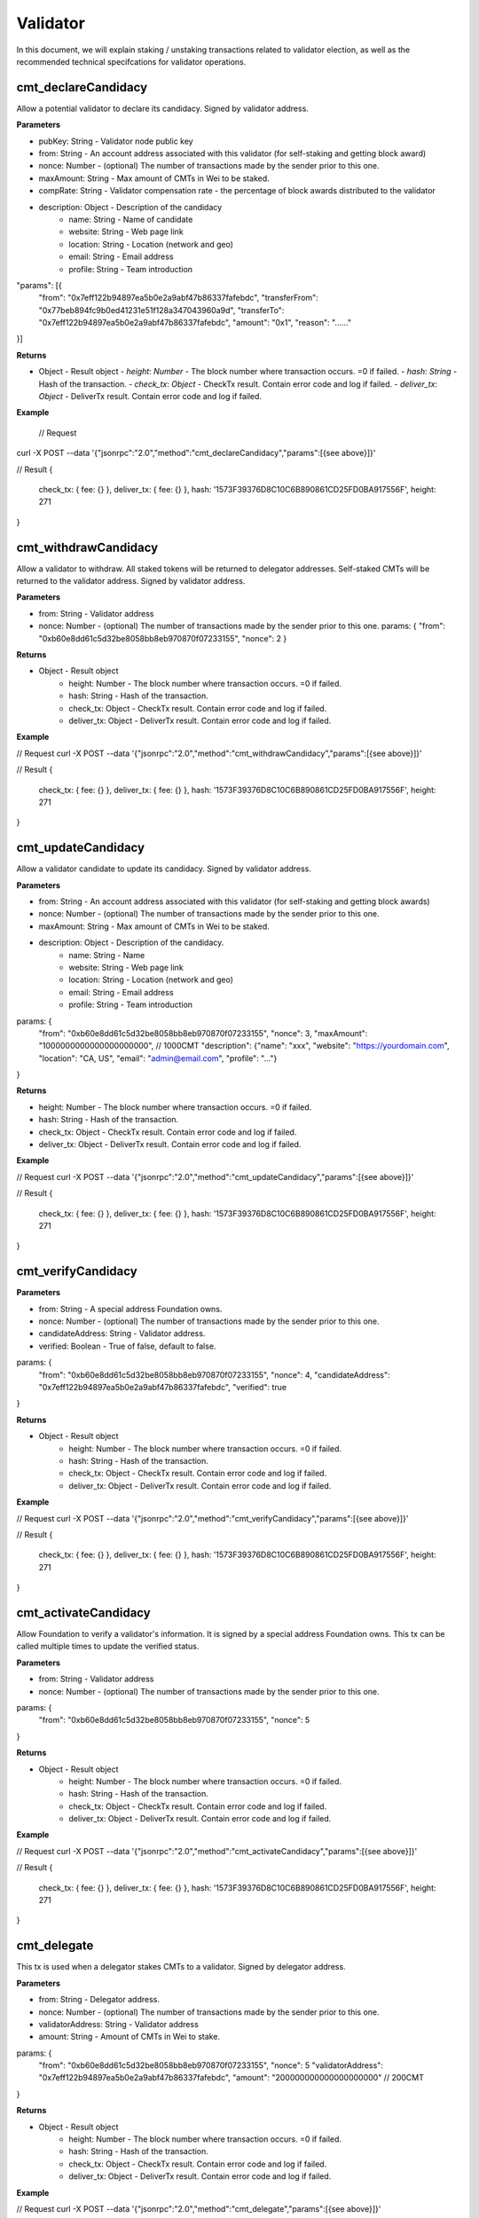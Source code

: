 ===============
Validator
===============

In this document, we will explain staking / unstaking transactions related to validator election, 
as well as the recommended technical specifcations for validator operations.

cmt_declareCandidacy
-------- 
Allow a potential validator to declare its candidacy. Signed by validator address.

**Parameters**

- pubKey: String - Validator node public key
- from: String - An account address associated with this validator (for self-staking and getting block award)
- nonce: Number - (optional) The number of transactions made by the sender prior to this one.
- maxAmount: String - Max amount of CMTs in Wei to be staked.
- compRate: String - Validator compensation rate - the percentage of block awards distributed to the validator
- description: Object - Description of the candidacy
    - name: String - Name of candidate
    - website: String - Web page link
    - location: String - Location (network and geo)
    - email: String - Email address
    - profile: String - Team introduction
"params": [{
    "from": "0x7eff122b94897ea5b0e2a9abf47b86337fafebdc",
    "transferFrom": "0x77beb894fc9b0ed41231e51f128a347043960a9d",
    "transferTo": "0x7eff122b94897ea5b0e2a9abf47b86337fafebdc",
    "amount": "0x1",
    "reason": "……"
}]

**Returns**

- Object - Result object
  - `height`: `Number` - The block number where transaction occurs. =0 if failed.
  - `hash`: `String` - Hash of the transaction.
  - `check_tx`: `Object` - CheckTx result. Contain error code and log if failed.
  - `deliver_tx`: `Object` - DeliverTx result. Contain error code and log if failed.

**Example**

  // Request
curl -X POST --data '{"jsonrpc":"2.0","method":"cmt_declareCandidacy","params":[{see above}]}'

// Result
{
    check_tx: { fee: {} },
    deliver_tx: { fee: {} },
    hash: '1573F39376D8C10C6B890861CD25FD0BA917556F',
    height: 271
}

cmt_withdrawCandidacy
-------- 
Allow a validator to withdraw. All staked tokens will be returned to delegator addresses. Self-staked CMTs will be returned to the validator address. Signed by validator address.

**Parameters**

- from: String - Validator address
- nonce: Number - (optional) The number of transactions made by the sender prior to this one.
  params: {
  "from": "0xb60e8dd61c5d32be8058bb8eb970870f07233155",
  "nonce": 2
  }

**Returns**

* Object - Result object
    * height: Number - The block number where transaction occurs. =0 if failed.
    * hash: String - Hash of the transaction.
    * check_tx: Object - CheckTx result. Contain error code and log if failed.
    * deliver_tx: Object - DeliverTx result. Contain error code and log if failed.

**Example**

// Request
curl -X POST --data '{"jsonrpc":"2.0","method":"cmt_withdrawCandidacy","params":[{see above}]}'

// Result
{
    check_tx: { fee: {} },
    deliver_tx: { fee: {} },
    hash: '1573F39376D8C10C6B890861CD25FD0BA917556F',
    height: 271
}

cmt_updateCandidacy
-------- 
Allow a validator candidate to update its candidacy. Signed by validator address.

**Parameters**

* from: String - An account address associated with this validator (for self-staking and getting block awards)
* nonce: Number - (optional) The number of transactions made by the sender prior to this one.
* maxAmount: String - Max amount of CMTs in Wei to be staked.
* description: Object - Description of the candidacy.
    * name: String - Name
    * website: String - Web page link
    * location: String - Location (network and geo)
    * email: String - Email address
    * profile: String - Team introduction

params: {
  "from": "0xb60e8dd61c5d32be8058bb8eb970870f07233155",
  "nonce": 3,
  "maxAmount": "1000000000000000000000", // 1000CMT
  "description": {"name": "xxx", "website": "https://yourdomain.com", "location": "CA, US", "email": "admin@email.com", "profile": "..."}
}

**Returns**

* height: Number - The block number where transaction occurs. =0 if failed.
* hash: String - Hash of the transaction.
* check_tx: Object - CheckTx result. Contain error code and log if failed.
* deliver_tx: Object - DeliverTx result. Contain error code and log if failed.

**Example**

// Request
curl -X POST --data '{"jsonrpc":"2.0","method":"cmt_updateCandidacy","params":[{see above}]}'

// Result
{
    check_tx: { fee: {} },
    deliver_tx: { fee: {} },
    hash: '1573F39376D8C10C6B890861CD25FD0BA917556F',
    height: 271
}

cmt_verifyCandidacy
-------- 

**Parameters**

* from: String - A special address Foundation owns.
* nonce: Number - (optional) The number of transactions made by the sender prior to this one.
* candidateAddress: String - Validator address.
* verified: Boolean - True of false, default to false. 

params: {
  "from": "0xb60e8dd61c5d32be8058bb8eb970870f07233155",
  "nonce": 4,
  "candidateAddress": "0x7eff122b94897ea5b0e2a9abf47b86337fafebdc",
  "verified": true
}

**Returns**

* Object - Result object
    * height: Number - The block number where transaction occurs. =0 if failed.
    * hash: String - Hash of the transaction.
    * check_tx: Object - CheckTx result. Contain error code and log if failed.
    * deliver_tx: Object - DeliverTx result. Contain error code and log if failed.

**Example**

// Request
curl -X POST --data '{"jsonrpc":"2.0","method":"cmt_verifyCandidacy","params":[{see above}]}'

// Result
{
    check_tx: { fee: {} },
    deliver_tx: { fee: {} },
    hash: '1573F39376D8C10C6B890861CD25FD0BA917556F',
    height: 271
}

cmt_activateCandidacy
-------- 
Allow Foundation to verify a validator's information. It is signed by a special address Foundation owns. This tx can be called multiple times to update the verified status.

**Parameters**

* from: String - Validator address
* nonce: Number - (optional) The number of transactions made by the sender prior to this one.

params: {
  "from": "0xb60e8dd61c5d32be8058bb8eb970870f07233155",
  "nonce": 5
}

**Returns**

* Object - Result object
    * height: Number - The block number where transaction occurs. =0 if failed.
    * hash: String - Hash of the transaction.
    * check_tx: Object - CheckTx result. Contain error code and log if failed.
    * deliver_tx: Object - DeliverTx result. Contain error code and log if failed.

**Example**

// Request
curl -X POST --data '{"jsonrpc":"2.0","method":"cmt_activateCandidacy","params":[{see above}]}'

// Result
{
    check_tx: { fee: {} },
    deliver_tx: { fee: {} },
    hash: '1573F39376D8C10C6B890861CD25FD0BA917556F',
    height: 271
}

cmt_delegate
-------- 
This tx is used when a delegator stakes CMTs to a validator. Signed by delegator address.

**Parameters**

* from: String - Delegator address.
* nonce: Number - (optional) The number of transactions made by the sender prior to this one.
* validatorAddress: String - Validator address
* amount: String - Amount of CMTs in Wei to stake.

params: {
  "from": "0xb60e8dd61c5d32be8058bb8eb970870f07233155",
  "nonce": 5
  "validatorAddress": "0x7eff122b94897ea5b0e2a9abf47b86337fafebdc",
  "amount": "200000000000000000000" // 200CMT
}

**Returns**

* Object - Result object
    * height: Number - The block number where transaction occurs. =0 if failed.
    * hash: String - Hash of the transaction.
    * check_tx: Object - CheckTx result. Contain error code and log if failed.
    * deliver_tx: Object - DeliverTx result. Contain error code and log if failed.

**Example**

// Request
curl -X POST --data '{"jsonrpc":"2.0","method":"cmt_delegate","params":[{see above}]}'

// Result
{
    check_tx: { fee: {} },
    deliver_tx: { fee: {} },
    hash: '1573F39376D8C10C6B890861CD25FD0BA917556F',
    height: 271
}

cmt_withdraw
-------- 
This tx is used when a delegator unstakes CMTs from a validator. It will free up some slots from the validator's allocation. Signed by the delegator.

**Parameters**

* from: String - Delegator address
* nonce: Number - (optional) The number of transactions made by the sender prior to this one.
* validatorAddress: String - Validator address
* amount: String - Amount of CMTs to unstake.

params: {
  "from": "0xb60e8dd61c5d32be8058bb8eb970870f07233155",
  "nonce": 5
  "validatorAddress": "0x7eff122b94897ea5b0e2a9abf47b86337fafebdc",
  "amount": "200000000000000000000" // 200CMT
}

**Returns**

* Object - Result object

    * height: Number - The block number where transaction occurs. =0 if failed.
    * hash: String - Hash of the transaction.
    * check_tx: Object - CheckTx result. Contain error code and log if failed.
    * deliver_tx: Object - DeliverTx result. Contain error code and log if failed.

**Example**

// Request
curl -X POST --data '{"jsonrpc":"2.0","method":"cmt_withdraw","params":[{see above}]}'

// Result
{
    check_tx: { fee: {} },
    deliver_tx: { fee: {} },
    hash: '1573F39376D8C10C6B890861CD25FD0BA917556F',
    height: 271
}

cmt_queryValidators
-------- 
Get a list of all running validators, backup validators, and validator candidates, with the amount of CMT staked to each one. Not signed, and no parameter.

**Parameters**

* No parameters.

**Returns**

* Object - Result object
    * height: Number -  Current block number or the block number if specified.  
    * data: Array - An array of all running validators, backup validators and validator candidates.

**Example**

// Request
curl -X POST --data '{"jsonrpc":"2.0","method":"cmt_queryValidators"}'

// Result
{ 
  "height": 38,
  "data": [
    {
      "pub_key": {
        "type": "AC26791624DE60",
        "value": "6DwZIWYS2BJb0XKtQT7PSJ4f8Qe+hbdn6CHVasl5NYc="
      },
      "owner_address": "0x7eff122b94897ea5b0e2a9abf47b86337fafebdc",
      "shares": "3080166354134956874646",
      "voting_power": 3080,
      "max_shares": "10000000000000000000000",
      "comp_rate": "0.5",
      "created_at": "2018-07-03T10:44:40Z",
      "updated_at": "2018-07-03T14:37:57Z",
      "description": {
        "name": "",
        "website": "",
        "location": "",
        "email": "",
        "profile": ""
      },
      "verified": "N",
      "active": "Y",
      "block_height": 1,
      "rank": 0,
      "state": ""
    }
  ]
}

cmt_queryValidator
-------- 
Query the current stake status of the validator. Not signed.

**Parameters**

* validatorAddress: String - Validator address

params: {
  "validatorAddress": "0x7eff122b94897ea5b0e2a9abf47b86337fafebdc"
}

**Returns**

* Object - Result object
    * height: Number -  Current block number or the block number if specified.  
    * data: Object - The validator, backup validator or candidate object.

**Example**

// Request
curl -X POST --data '{"jsonrpc":"2.0","method":"cmt_queryValidator","params":{see above}}'

// Result
{ 
  "height": 38,
  "data": {
    "pub_key": {
      "type": "AC26791624DE60",
      "value": "6DwZIWYS2BJb0XKtQT7PSJ4f8Qe+hbdn6CHVasl5NYc="
    },
    "owner_address": "0x7eff122b94897ea5b0e2a9abf47b86337fafebdc",
    "shares": "3359212523592085235879",
    "voting_power": 3359,
    "max_shares": "10000000000000000000000",
    "comp_rate": "0.5",
    "created_at": "2018-07-03T10:44:40Z",
    "updated_at": "2018-07-03T14:39:48Z",
    "description": {
      "name": "",
      "website": "",
      "location": "",
      "email": "",
      "profile": ""
    },
    "verified": "N",
    "active": "Y",
    "block_height": 1,
    "rank": 0,
    "state": ""
  }
}

cmt_queryDelegator
-------- 
Query the current stake status of a delegator. Not signed.

**Parameters**

* delegatorAddress: String - Delegator address

params: {
  "delegatorAddress": "0x7eff122b94897ea5b0e2a9abf47b86337fafebdc"
}

**Returns**

* Object - Result object
    * height: Number -  Current block number or the block number if specified.  
    * data: Object - The delegator object.

**Example**

// Request
curl -X POST --data '{"jsonrpc":"2.0","method":"cmt_queryDelegator","params":[{see above}]}'

// Result
{ 
  "height": 38,
  "data": [
    {
      "delegator_address": "0x84f444c0405c762afa4ee3e8d8a5b3653ea52549",
      "pub_key": {
        "type": "AC26791624DE60",
        "value": "6DwZIWYS2BJb0XKtQT7PSJ4f8Qe+hbdn6CHVasl5NYc="
      },
      "delegate_amount": "1000000000000000000000",
      "award_amount": "2536787358701166920300",
      "withdraw_amount": "0",
      "slash_amount": "0",
      "created_at": "2018-07-03T10:44:40Z",
      "updated_at": "2018-07-03T14:40:58Z"
    }
  ]
}
